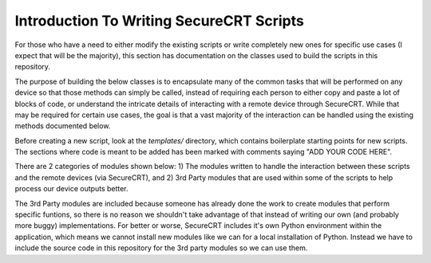 Introduction To Writing SecureCRT Scripts
=========================================

For those who have a need to either modify the existing scripts or write completely new ones for specific use cases (I expect that will be the majority), this section has documentation on the classes used to build the scripts in this repository.

The purpose of building the below classes is to encapsulate many of the common tasks that will be performed on any device so that those methods can simply be called, instead of requiring each person to either copy and paste a lot of blocks of code, or understand the intricate details of interacting with a remote device through SecureCRT.  While that may be required for certain use cases, the goal is that a vast majority of the interaction can be handled using the existing methods documented below.

Before creating a new script, look at the `templates/` directory, which contains boilerplate starting points for new scripts.  The sections where code is meant to be added has been marked with comments saying "ADD YOUR CODE HERE".

There are 2 categories of modules shown below:
1) The modules written to handle the interaction between these scripts and the remote devices (via SecureCRT), and
2) 3rd Party modules that are used within some of the scripts to help process our device outputs better.

The 3rd Party modules are included because someone has already done the work to create modules that perform specific funtions, so there is no reason we shouldn't take advantage of that instead of writing our own (and probably more buggy) implementations.  For better or worse, SecureCRT includes it's own Python environment within the application, which means we cannot install new modules like we can for a local installation of Python.  Instead we have to include the source code in this repository for the 3rd party modules so we can use them.
